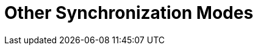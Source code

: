 = Other Synchronization Modes

ifdef::ios[]

[[h2__1958232390]]
=== Quick Record Synchronization

This type of synchronization is triggered when you pull down the
record's layout.



*The steps*:

* The current record is sent to Salesforce.
* The child records, which are connected with the current record via the
master-detail relationship, are sent to Salesforce.
* The record is uploaded from Salesforce.

[[h2_740581689]]
=== Workflow Synchronization

This type of synchronization is run when link:ct-mobile-workflow[CT
Mobile Workflow] conditions are triggered.



*The steps*:

* The current record is sent to Salesforce.
* The child records, which are connected with the current record via the
master-detail relationship, are sent to Salesforce.

[[h2_233027861]]
=== Launch synchronization within CLM-presentation

This type of synchronization is triggered when
the [.apiobject]#sync()# method of link:js-bridge-api[JS
Bridge] is requested.



*The steps*:

* The current record is sent to Salesforce.
* The child records, which are connected with the current record via the
master-detail relationship, are sent to Salesforce.

[NOTE] ==== All uploaded data are stored in separate temporary
storage. New data can replace the current data existing in the database
only after the synchronization is completed. This helps to avoid data
discard if synchronization is interrupted. ====
